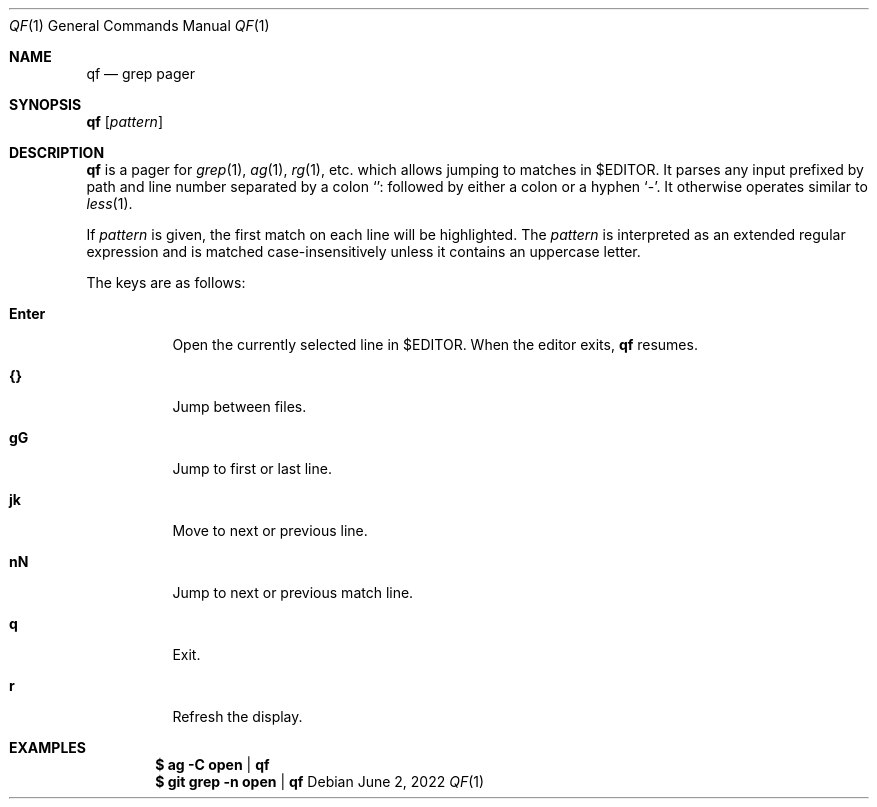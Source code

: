 .Dd June  2, 2022
.Dt QF 1
.Os
.
.Sh NAME
.Nm qf
.Nd grep pager
.
.Sh SYNOPSIS
.Nm Op Ar pattern
.
.Sh DESCRIPTION
.Nm
is a pager for
.Xr grep 1 ,
.Xr ag 1 ,
.Xr rg 1 ,
etc.\&
which allows
jumping to matches in
.Ev $EDITOR .
It parses any input
prefixed by path
and line number
separated by a colon
.Ql ":"
followed by either a colon
or a hyphen
.Ql "-" .
It otherwise operates similar to
.Xr less 1 .
.
.Pp
If
.Ar pattern
is given,
the first match on each line
will be highlighted.
The
.Ar pattern
is interpreted as
an extended regular expression
and is matched case-insensitively
unless it contains an uppercase letter.
.
.Pp
The keys are as follows:
.Bl -tag -width Ds
.It Ic Enter
Open the currently selected line in
.Ev $EDITOR .
When the editor exits,
.Nm
resumes.
.It Ic {}
Jump between files.
.It Ic gG
Jump to first or last line.
.It Ic jk
Move to next or previous line.
.It Ic nN
Jump to next or previous match line.
.It Ic q
Exit.
.It Ic r
Refresh the display.
.El
.
.Sh EXAMPLES
.Dl $ ag -C open | qf
.Dl $ git grep -n open | qf
